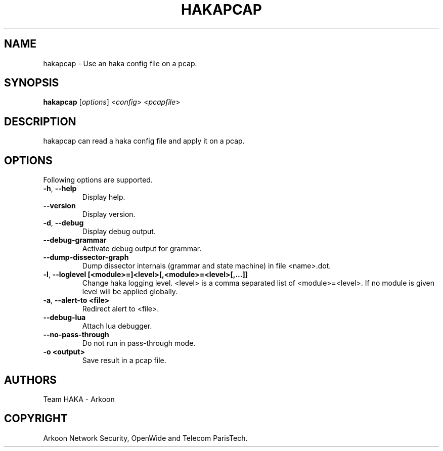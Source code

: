 .\" This Source Code Form is subject to the terms of the Mozilla Public"
.\" License, v. 2.0. If a copy of the MPL was not distributed with this"
.\" file, You can obtain one at http://mozilla.org/MPL/2.0/."
.\""
.TH HAKAPCAP 1 "2014" "Haka" Commands
.SH NAME
hakapcap \- Use an haka config file on a pcap.
.SH SYNOPSIS
\fBhakapcap\fP [\fIoptions\fP] <\fIconfig\fP> <\fIpcapfile\fP>
.SH DESCRIPTION
.PP 
hakapcap can read a haka config file and apply it on a pcap.
.SH OPTIONS
Following options are supported.
.TP
\fB\-h\fP, \fB\-\-help\fP
Display help.
.TP
\fB\-\-version\fP
Display version.
.TP
\fB\-d\fP, \fB\-\-debug\fP
Display debug output.
.TP
\fB\-\-debug-grammar\fP
Activate debug output for grammar.
.TP
\fB\-\-dump-dissector-graph\fP
Dump dissector internals (grammar and state machine) in file <name>.dot.
.TP
\fB\-l\fP, \fB\-\-loglevel [<module>=]<level>[,<module>=<level>[,...]]\fP
Change haka logging level. <level> is a comma separated list of
<module>=<level>. If no module is given level will be applied globally.
.TP
\fB\-a\fP, \fB\-\-alert-to <file>\fP
Redirect alert to <file>.
.TP
\fB\-\-debug-lua\fP
Attach lua debugger.
.TP
\fB\-\-no\-pass\-through\fP
Do not run in pass-through mode.
.TP
\fB\-o <output>\fP
Save result in a pcap file.
.SH AUTHORS
Team HAKA - Arkoon
.SH COPYRIGHT
Arkoon Network Security, OpenWide and Telecom ParisTech.
